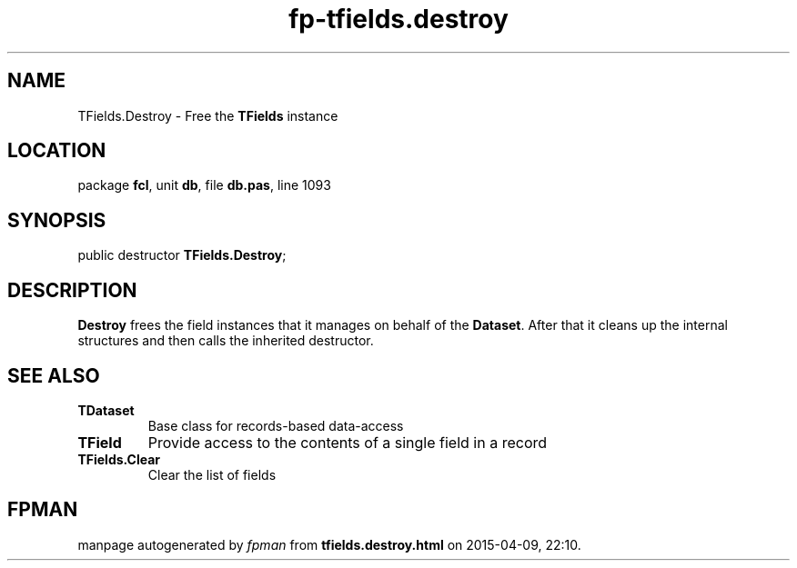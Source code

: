 .\" file autogenerated by fpman
.TH "fp-tfields.destroy" 3 "2014-03-14" "fpman" "Free Pascal Programmer's Manual"
.SH NAME
TFields.Destroy - Free the \fBTFields\fR instance
.SH LOCATION
package \fBfcl\fR, unit \fBdb\fR, file \fBdb.pas\fR, line 1093
.SH SYNOPSIS
public destructor \fBTFields.Destroy\fR;
.SH DESCRIPTION
\fBDestroy\fR frees the field instances that it manages on behalf of the \fBDataset\fR. After that it cleans up the internal structures and then calls the inherited destructor.


.SH SEE ALSO
.TP
.B TDataset
Base class for records-based data-access
.TP
.B TField
Provide access to the contents of a single field in a record
.TP
.B TFields.Clear
Clear the list of fields

.SH FPMAN
manpage autogenerated by \fIfpman\fR from \fBtfields.destroy.html\fR on 2015-04-09, 22:10.

